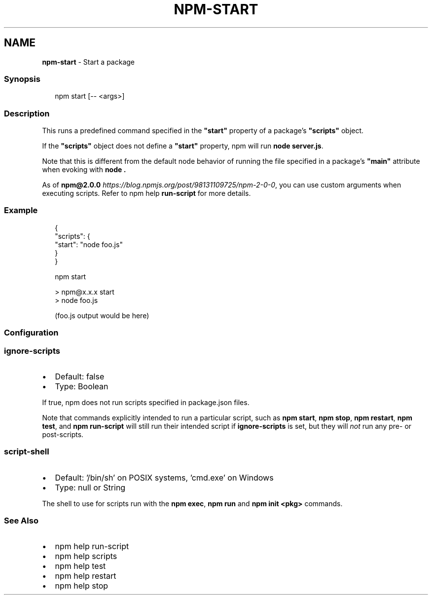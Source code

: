 .TH "NPM\-START" "1" "March 2022" "" ""
.SH "NAME"
\fBnpm-start\fR \- Start a package
.SS Synopsis
.P
.RS 2
.nf
npm start [\-\- <args>]
.fi
.RE
.SS Description
.P
This runs a predefined command specified in the \fB"start"\fP property of
a package's \fB"scripts"\fP object\.
.P
If the \fB"scripts"\fP object does not define a  \fB"start"\fP property, npm
will run \fBnode server\.js\fP\|\.
.P
Note that this is different from the default node behavior of running
the file specified in a package's \fB"main"\fP attribute when evoking with
\fBnode \.\fP
.P
As of \fBnpm@2\.0\.0\fP \fIhttps://blog\.npmjs\.org/post/98131109725/npm\-2\-0\-0\fR, you can
use custom arguments when executing scripts\. Refer to npm help \fBrun\-script\fP for more details\.
.SS Example
.P
.RS 2
.nf
{
  "scripts": {
    "start": "node foo\.js"
  }
}
.fi
.RE
.P
.RS 2
.nf
npm start

> npm@x\.x\.x start
> node foo\.js

(foo\.js output would be here)

.fi
.RE
.SS Configuration
.SS \fBignore\-scripts\fP
.RS 0
.IP \(bu 2
Default: false
.IP \(bu 2
Type: Boolean

.RE
.P
If true, npm does not run scripts specified in package\.json files\.
.P
Note that commands explicitly intended to run a particular script, such as
\fBnpm start\fP, \fBnpm stop\fP, \fBnpm restart\fP, \fBnpm test\fP, and \fBnpm run\-script\fP
will still run their intended script if \fBignore\-scripts\fP is set, but they
will \fInot\fR run any pre\- or post\-scripts\.
.SS \fBscript\-shell\fP
.RS 0
.IP \(bu 2
Default: '/bin/sh' on POSIX systems, 'cmd\.exe' on Windows
.IP \(bu 2
Type: null or String

.RE
.P
The shell to use for scripts run with the \fBnpm exec\fP, \fBnpm run\fP and \fBnpm
init <pkg>\fP commands\.
.SS See Also
.RS 0
.IP \(bu 2
npm help run\-script
.IP \(bu 2
npm help scripts
.IP \(bu 2
npm help test
.IP \(bu 2
npm help restart
.IP \(bu 2
npm help stop

.RE
